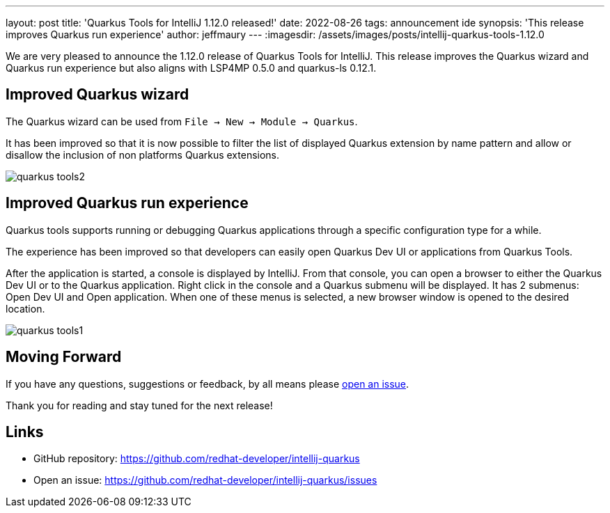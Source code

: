 ---
layout: post
title: 'Quarkus Tools for IntelliJ 1.12.0 released!'
date: 2022-08-26
tags: announcement ide
synopsis: 'This release improves Quarkus run experience'
author: jeffmaury
---
:imagesdir: /assets/images/posts/intellij-quarkus-tools-1.12.0

We are very pleased to announce the 1.12.0 release of Quarkus Tools for IntelliJ.
This release improves the Quarkus wizard and Quarkus run experience but also aligns with LSP4MP 0.5.0 and quarkus-ls 0.12.1.

== Improved Quarkus wizard

The Quarkus wizard can be used from `File -> New -> Module -> Quarkus`.

It has been improved so that it is now possible to filter the list of displayed Quarkus extension by name pattern and allow or disallow the inclusion of non platforms Quarkus extensions.


image::quarkus-tools2.gif[]

== Improved Quarkus run experience

Quarkus tools supports running or debugging Quarkus applications through a specific configuration type for a while.

The experience has been improved so that developers can easily open Quarkus Dev UI or applications from Quarkus Tools.

After the application is started, a console is displayed by IntelliJ. From that console, you can open a browser to either the Quarkus Dev UI or to the Quarkus application. Right click in the console and a Quarkus submenu will be displayed. It has 2 submenus: Open Dev UI and Open application. When one of these menus is selected, a new browser window is opened to the desired location.

image::quarkus-tools1.gif[]


== Moving Forward

If you have any questions,
suggestions or feedback, by all means please https://github.com/redhat-developer/intellij-quarkus/issues[open an issue].

Thank you for reading and stay tuned for the next release!

== Links

- GitHub repository: https://github.com/redhat-developer/intellij-quarkus
- Open an issue: https://github.com/redhat-developer/intellij-quarkus/issues

